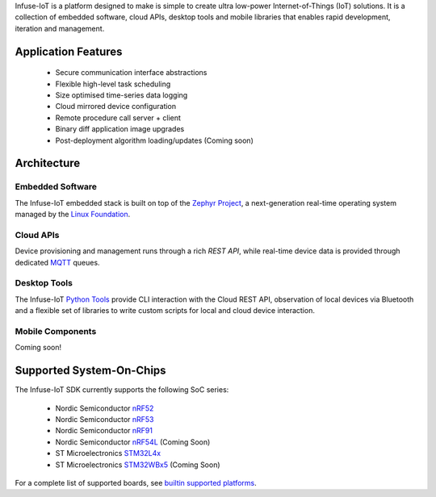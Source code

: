 .. raw:: html

   <a href="https://www.embeint.com">
     <p align="center">
       <picture>
         <source media="(prefers-color-scheme: dark)" srcset="doc/_static/images/infuse-dark.svg">
         <source media="(prefers-color-scheme: light)" srcset="doc/_static/images/infuse-light.svg">
         <img src="doc/_static/images/infuse-light.svg">
       </picture>
     </p>
   </a>

   <a href="https://github.com/embeint/infuse-sdk/actions/workflows/twister.yml?query=branch%3Amain">
     <img src="https://github.com/embeint/infuse-sdk/actions/workflows/twister.yml/badge.svg?event=schedule">
   </a>
   <a href="https://codecov.io/gh/Embeint/infuse-sdk">
     <img src="https://codecov.io/gh/Embeint/infuse-sdk/branch/main/graph/badge.svg?token=YR697LEP1F"/>
   </a>

Infuse-IoT is a platform designed to make is simple to create ultra
low-power Internet-of-Things (IoT) solutions. It is a collection of embedded
software, cloud APIs, desktop tools and mobile libraries that enables rapid
development, iteration and management.

Application Features
********************

  * Secure communication interface abstractions
  * Flexible high-level task scheduling
  * Size optimised time-series data logging
  * Cloud mirrored device configuration
  * Remote procedure call server + client
  * Binary diff application image upgrades
  * Post-deployment algorithm loading/updates (Coming soon)

Architecture
************

Embedded Software
=================

The Infuse-IoT embedded stack is built on top of the `Zephyr Project`_, a
next-generation real-time operating system managed by the `Linux Foundation`_.

Cloud APIs
==========

Device provisioning and management runs through a rich `REST API`, while real-time
device data is provided through dedicated `MQTT`_ queues.

Desktop Tools
=============

The Infuse-IoT `Python Tools`_ provide CLI interaction with the Cloud REST API,
observation of local devices via Bluetooth and a flexible set of libraries to
write custom scripts for local and cloud device interaction.

Mobile Components
=================

Coming soon!

Supported System-On-Chips
*************************

The Infuse-IoT SDK currently supports the following SoC series:

  * Nordic Semiconductor `nRF52`_
  * Nordic Semiconductor `nRF53`_
  * Nordic Semiconductor `nRF91`_
  * Nordic Semiconductor `nRF54L`_ (Coming Soon)
  * ST Microelectronics `STM32L4x`_
  * ST Microelectronics `STM32WBx5`_ (Coming Soon)

For a complete list of supported boards, see `builtin supported platforms`_.

.. _Nordic Semiconductor: https://www.nordicsemi.com/
.. _MQTT: https://mqtt.org
.. _Zephyr Project: https://zephyrproject.org
.. _Linux Foundation: https://www.linuxfoundation.org
.. _REST API: https://api.infuse-iot.com/docs
.. _Python Tools: https://github.com/Embeint/python-tools
.. _nRF52: https://docs.nordicsemi.com/category/nrf-52-series
.. _nRF53: https://docs.nordicsemi.com/category/nrf-53-series
.. _nRF54L: https://docs.nordicsemi.com/category/nrf-54L-series
.. _nRF91: https://docs.nordicsemi.com/category/nrf-91-series
.. _STM32L4x: https://www.st.com/en/microcontrollers-microprocessors/stm32l4-series.html
.. _STM32WBx5: https://www.st.com/en/microcontrollers-microprocessors/stm32wbx5.html
.. _builtin supported platforms: https://docs.dev.infuse-iot.com/latest/snippets/infuse/README.html
